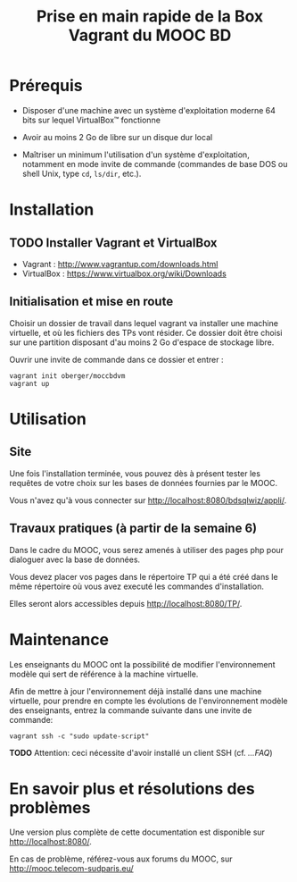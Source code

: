 #+TITLE: Prise en main rapide de la Box Vagrant du MOOC BD
#+OPTIONS: html-link-use-abs-url:nil html-postamble:nil
#+OPTIONS: html-preamble:t html-scripts:t html-style:t
#+OPTIONS: html5-fancy:nil tex:t
#+OPTIONS: toc:nil
#+CREATOR:
#+AUTHOR:
#+HTML_CONTAINER: div
#+HTML_DOCTYPE: xhtml-strict
#+HTML_HEAD:
#+HTML_HEAD_EXTRA:
#+HTML_LINK_HOME:
#+HTML_LINK_UP:
#+HTML_MATHJAX:
#+INFOJS_OPT:
#+LATEX_HEADER:

* Prérequis

- Disposer d'une machine avec un système d'exploitation moderne 64
  bits sur lequel VirtualBox\trade fonctionne

- Avoir au moins 2 Go de libre sur un disque dur local

- Maîtriser un minimum l'utilisation d'un système d'exploitation,
  notamment en mode invite de commande (commandes de base DOS ou shell
  Unix, type =cd=, =ls/dir=, etc.).

* Installation

** TODO Installer Vagrant et VirtualBox

- Vagrant : http://www.vagrantup.com/downloads.html
- VirtualBox : https://www.virtualbox.org/wiki/Downloads

** Initialisation et mise en route

Choisir un dossier de travail dans lequel vagrant va installer une
machine virtuelle, et où les fichiers des TPs vont résider. Ce dossier
doit être choisi sur une partition disposant d'au moins 2 Go d'espace de
stockage libre.

Ouvrir une invite de commande dans ce dossier et entrer :
#+BEGIN_example
vagrant init oberger/moccbdvm
vagrant up
#+END_example

* Utilisation

** Site

Une fois l'installation terminée, vous pouvez dès à présent tester les requêtes de votre choix sur les bases de données fournies par le MOOC.

Vous n'avez qu'à vous connecter sur http://localhost:8080/bdsqlwiz/appli/.

** Travaux pratiques (à partir de la semaine 6)

Dans le cadre du MOOC, vous serez amenés à utiliser des pages php pour dialoguer avec la base de données.

Vous devez placer vos pages dans le répertoire TP qui a été créé dans le même répertoire où vous avez executé les commandes d'installation.

Elles seront alors accessibles depuis http://localhost:8080/TP/.

* Maintenance

Les enseignants du MOOC ont la possibilité de modifier l'environnement
modèle qui sert de référence à la machine virtuelle.

Afin de mettre à jour l'environnement déjà installé dans une machine
virtuelle, pour prendre en compte les évolutions de l'environnement
modèle des enseignants, entrez la commande suivante dans une invite de
commande:

#+BEGIN_example
vagrant ssh -c "sudo update-script"
#+END_example

*TODO* Attention: ceci nécessite d'avoir installé un client SSH (cf. [[...FAQ]])

* En savoir plus et résolutions des problèmes

Une version plus complète de cette documentation est disponible sur http://localhost:8080/.

En cas de problème, référez-vous aux forums du MOOC, sur
http://mooc.telecom-sudparis.eu/

